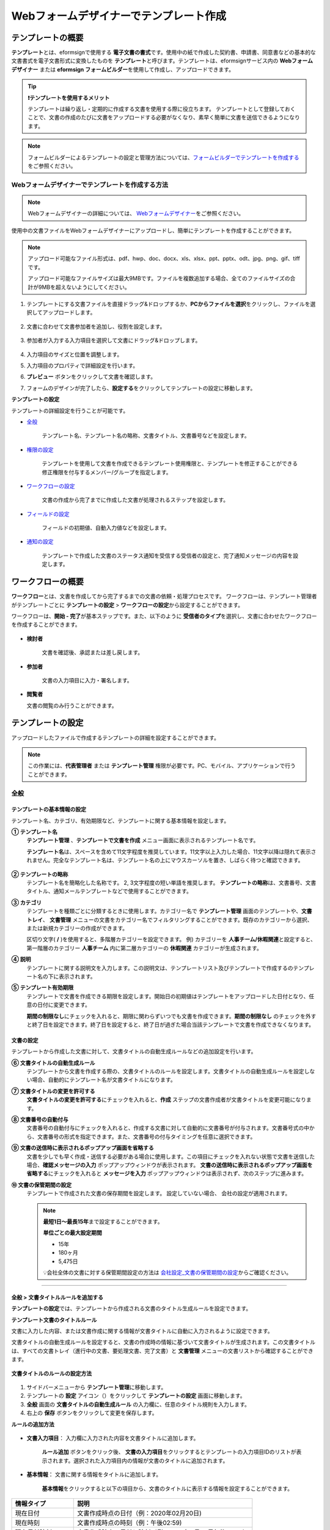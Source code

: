.. _template_wd:

======================================================
Webフォームデザイナーでテンプレート作成
======================================================

-----------------------------------------
テンプレートの概要
-----------------------------------------

**テンプレート**\ とは、eformsignで使用する **電子文書の書式**\ です。使用中の紙で作成した契約書、申請書、同意書などの基本的な文書書式を電子文書形式に変換したものを **テンプレート**\ と呼びます。テンプレートは、eformsignサービス内の **Webフォームデザイナー** または **eformsign フォームビルダー**\ を使用して作成し、アップロードできます。


.. tip::

   **❗テンプレートを使用するメリット**

   テンプレートは繰り返し・定期的に作成する文書を使用する際に役立ちます。
   テンプレートとして登録しておくことで、文書の作成のたびに文書をアップロードする必要がなくなり、素早く簡単に文書を送信できるようになります。


.. note::
   
   フォームビルダーによるテンプレートの設定と管理方法については、`フォームビルダーでテンプレートを作成する <chapter7.html#template_fb>`__\ をご参照ください。



**Webフォームデザイナーでテンプレートを作成する方法**
~~~~~~~~~~~~~~~~~~~~~~~~~~~~~~~~~~~~~~~~~~~~~~~~~~~~~~~~~~


.. note::

   Webフォームデザイナーの詳細については、 `Webフォームデザイナー <chapter4.html#webform>`__\ をご参照ください。


使用中の文書ファイルをWebフォームデザイナーにアップロードし、簡単にテンプレートを作成することができます。

.. note::

   アップロード可能なファイル形式は、pdf、hwp、doc、docx、xls、xlsx、ppt、pptx、odt、jpg、png、gif、tiffです。

   アップロード可能なファイルサイズは最大9MBです。ファイルを複数追加する場合、全てのファイルサイズの合計が9MBを超えないようにしてください。



1. テンプレートにする文書ファイルを直接ドラッグ&ドロップするか、**PCからファイルを選択**\ をクリックし、ファイルを選択してアップロードします。

   .. figure:: resources/template-manage-upload.png
      :alt: テンプレート管理>ファイルアップロード（1）
      :width: 700px


   .. figure:: resources/template-manage-upload-popup.png
      :alt: テンプレート管理>ファイルアップロード（2）
      :width: 400px

2. 文書に合わせて文書参加者を追加し、役割を設定します。


   .. figure:: resources/wfd-participants.png
      :alt: 文書参加者の追加方法
      :width: 400px


3. 参加者が入力する入力項目を選択して文書にドラッグ&ドロップします。

   .. figure:: resources/web-form-designer1.png
      :alt: 入力項目の追加方法
      :width: 700px


4. 入力項目のサイズと位置を調整します。

5. 入力項目のプロパティで詳細設定を行います。

6. **プレビュー** ボタンをクリックして文書を確認します。

7. フォームのデザインが完了したら、**設定する**\ をクリックしてテンプレートの設定に移動します。


**テンプレートの設定**

テンプレートの詳細設定を行うことが可能です。

- `全般 <#general_wd>`__\

   テンプレート名、テンプレート名の略称、文書タイトル、文書番号などを設定します。

- `権限の設定 <#auth_wd>`__\

   テンプレートを使用して文書を作成できるテンプレート使用権限と、テンプレートを修正することができる修正権限を付与するメンバー/グループを指定します。

- `ワークフローの設定 <#workflow_wd>`__\

   文書の作成から完了までに作成した文書が処理されるステップを設定します。

- `フィールドの設定 <#field_wd>`__\

   フィールドの初期値、自動入力値などを設定します。

- `通知の設定 <#noti_wd>`__\

   テンプレートで作成した文書のステータス通知を受信する受信者の設定と、完了通知メッセージの内容を設定します。


.. _workflow:

---------------------
ワークフローの概要
---------------------

**ワークフロー**\ とは、文書を作成してから完了するまでの文書の依頼・処理プロセスです。
ワークフローは、テンプレート管理者がテンプレートごとに **テンプレートの設定** > **ワークフローの設定**\ から設定することができます。

ワークフローは、**開始 - 完了**\ が基本ステップです。また、以下のように **受信者のタイプ**\ を選択し、文書に合わせたワークフローを作成することができます。

.. figure:: resources/workflow_new.png
   :alt: ワークフローステップ
   :width: 500px


- **検討者**

   文書を確認後、承認または差し戻します。

- **参加者**

   文書の入力項目に入力・署名します。

-  **閲覧者** 

   文書の閲覧のみ行うことができます。 


.. _template_setting:

---------------------
テンプレートの設定
---------------------

アップロードしたファイルで作成するテンプレートの詳細を設定することができます。

.. note::

   この作業には、**代表管理者** または **テンプレート管理** 権限が必要です。PC、モバイル、アプリケーションで行うことができます。


.. _general_wd:

全般
~~~~~~~~~~~~~~~

.. figure:: resources/template-setting-general.png
   :alt: テンプレートの設定>全般
   :width: 600px



**テンプレートの基本情報の設定**
-----------------------------------

テンプレート名、カテゴリ、有効期限など、テンプレートに関する基本情報を設定します。

**① テンプレート名**
   **テンプレート管理** 、**テンプレートで文書を作成** メニュー画面に表示されるテンプレート名です。

   **テンプレート名**\ は、スペースを含めて11文字程度を推奨しています。11文字以上入力した場合、11文字以降は隠れて表示されません。完全なテンプレート名は、テンプレート名の上にマウスカーソルを置き、しばらく待つと確認できます。

   .. figure:: resources/template-name.png
      :alt: テンプレート名
      :width: 250px


**② テンプレートの略称**
   テンプレート名を簡略化した名称です。 2, 3文字程度の短い単語を推奨します。
   **テンプレートの略称**\ は、文書番号、文書タイトル、通知メールテンプレートなどで使用することができます。


**③ カテゴリ**
   テンプレートを種類ごとに分類するときに使用します。カテゴリー名で **テンプレート管理** 画面のテンプレートや、**文書トレイ**\、 **文書管理** メニューの文書をカテゴリー名でフィルタリングすることができます。既存のカテゴリーから選択、または新規カテゴリーの作成ができます。

   区切り文字( **/** )を使用すると、多階層カテゴリーを設定できます。
   例) カテゴリーを **人事チーム/休暇関連**\ と設定すると、第一階層のカテゴリー **人事チーム** 内に第二層カテゴリーの **休暇関連** カテゴリーが生成されます。

**④ 説明**
   テンプレートに関する説明文を入力します。この説明文は、テンプレートリスト及びテンプレートで作成するのテンプレート名の下に表示されます。

**⑤ テンプレート有効期限**
   テンプレートで文書を作成できる期限を設定します。開始日の初期値はテンプレートをアップロードした日付となり、任意の日付に変更できます。

   **期間の制限なし**\ にチェックを入れると、期限に関わらずいつでも文書を作成できます。**期間の制限なし** のチェックを外すと終了日を設定できます。終了日を設定すると、終了日が過ぎた場合当該テンプレートで文書を作成できなくなります。


**文書の設定**
-----------------------------------

テンプレートから作成した文書に対して、文書タイトルの自動生成ルールなどの追加設定を行います。

**⑥ 文書タイトルの自動生成ルール**
   テンプレートから文書を作成する際の、文書タイトルのルールを設定します。文書タイトルの自動生成ルールを設定しない場合、自動的にテンプレート名が文書タイトルになります。


**⑦ 文書タイトルの変更を許可する**
   **文書タイトルの変更を許可する**\ にチェックを入れると、**作成** ステップの文書作成者が文書タイトルを変更可能になります。

**⑧ 文書番号の自動付与**
   文書番号の自動付与にチェックを入れると、作成する文書に対して自動的に文書番号が付与されます。文書番号式の中から、文書番号の形式を指定できます。また、文書番号の付与タイミングを任意に選択できます。

   |image1|

**⑨ 文書の送信時に表示されるポップアップ画面を省略する**
   文書を少しでも早く作成・送信する必要がある場合に使用します。この項目にチェックを入れない状態で文書を送信した場合、**確認メッセージの入力** ポップアップウィンドウが表示されます。 **文書の送信時に表示されるポップアップ画面を省略する**\ にチェックを入れると **メッセージを入力** ポップアップウィンドウは表示されず、次のステップに進みます。

**➉ 文書の保管期間の設定**
   テンプレートで作成された文書の保存期間を設定します。
   設定していない場合、 会社の設定が適用されます。

   .. note::

      **最短1日～最長15年**\ まで設定することができます。

      **単位ごとの最大設定期間**
      
      - 15年
      - 180ヶ月
      - 5,475日

      💡会社全体の文書に対する保管期間設定の方法は `会社設定_文書の保管期間の設定 <chapter2.html#retention>`__\ からご確認ください。


-------------------------------------

.. _document_naming:

全般 > 文書タイトルルールを追加する
-------------------------------------

**テンプレートの設定**\ では、テンプレートから作成される文書のタイトル生成ルールを設定できます。


**テンプレート文書のタイトルルール**


文書に入力した内容、または文書作成に関する情報が文書タイトルに自動に入力されるように設定できます。

文書タイトルの自動生成ルールを設定すると、文書の作成時の情報に基づいて文書タイトルが生成されます。この文書タイトルは、すべての文書トレイ（進行中の文書、要処理文書、完了文書）と **文書管理** メニューの文書リストから確認することができます。


.. figure:: resources/document-list.png
   :alt: 文書管理 > 文書リスト
   :width: 700px



**文書タイトルのルールの設定方法**

.. figure:: resources/template-setting-general-doc-numering_rule.png
   :alt: テンプレートの設定 > 文書タイトルルールの設定
   :width: 600px


1. サイドバーメニューから **テンプレート管理**\ に移動します。

2. テンプレートの **設定** アイコン（|image2|）をクリックして **テンプレートの設定** 画面に移動します。

3. **全般** 画面の **文書タイトルの自動生成ルール** の入力欄に、任意のタイトル規則を入力します。

4. 右上の **保存** ボタンをクリックして変更を保存します。


**ルールの追加方法**

.. figure:: resources/template-setting-general-doc-numering_rule_reserved.png
   :alt: ルールを使用して文書タイトルのルールを設定


- **文書入力項目**\ ： 入力欄に入力された内容を文書タイトルに追加します。

   **ルール追加** ボタンをクリック後、 **文書の入力項目**\ をクリックするとテンプレートの入力項目IDのリストが表示されます。選択された入力項目内の情報が文書のタイトルに追加されます。

- **基本情報**\ ： 文書に関する情報をタイトルに追加します。

   **基本情報**\ をクリックすると以下の項目から、文書のタイトルに表示する情報を設定することができます。

+----------------------+-------------------------------------------------------------------+
| 情報タイプ           | 説明                                                              |
+======================+===================================================================+
| 現在日付             | 文書作成時点の日付（例：2020年02月20日)                           |
+----------------------+-------------------------------------------------------------------+
| 現在時刻             | 文書作成時点の時刻（例：午後02:59)                                |
+----------------------+-------------------------------------------------------------------+
| 現在日付時刻         | 文書作成時点の日付と時刻（例：2020年2月20日午後02:59）            |
+----------------------+-------------------------------------------------------------------+
| 文書作成者ID         | 文書を作成したメンバーのID                                        |
+----------------------+-------------------------------------------------------------------+
| 文書作成者名         | 文書を作成したメンバーの名前                                      |
+----------------------+-------------------------------------------------------------------+
| 文書作成者部門       | 文書を作成したメンバーの部署                                      |
+----------------------+-------------------------------------------------------------------+
| 文書作成者会社名     | 文書を作成したメンバーの会社名                                    |
+----------------------+-------------------------------------------------------------------+
| テンプレート名       | テンプレートの設定 > 全般に入力したテンプレート名                 |
+----------------------+-------------------------------------------------------------------+
| テンプレート略称     | テンプレートの設定 > 全般に入力したテンプレートの略称             |
+----------------------+-------------------------------------------------------------------+
| 文書ID               | 文書作成時に自動生成される文書固有の番号                          |
+----------------------+-------------------------------------------------------------------+
| 文書番号             | 「文書番号の自動付与」で作成したシリアル番号(通し番号)            |
+----------------------+-------------------------------------------------------------------+
| 会社名               | 会社管理 > 会社情報に登録されている会社名                         |
+----------------------+-------------------------------------------------------------------+
| 会社住所             | 会社管理 > 会社情報に登録されている住所                           |
+----------------------+-------------------------------------------------------------------+
| 会社連絡先           | 会社管理 > 会社情報に登録されている連絡先                         |
+----------------------+-------------------------------------------------------------------+
| 会社事業者登録番号   | 会社管理 > 会社情報に登録されている事業者登録番号                 |
+----------------------+-------------------------------------------------------------------+
| 会社ホームページ     | 会社管理 > 会社情報に登録されているホームページURL                |
+----------------------+-------------------------------------------------------------------+


.. tip::

   **文書タイトルの変更を許可する** の使用にチェックが入っているか確認してください！

   文書タイトルの自動生成ルールを設定しても、**文書タイトルの変更を許可する**\  にチェックが入っていると、文書作成者は任意に文書のタイトルを変更することができます。文書のタイトルの変更を望まない場合は、**文書のタイトルの変更を許可する**\ のチェックを外してください。

      .. figure:: resources/template-setting-general-doc-numering_rule_allow_change.png
         :alt: 文書タイトルの変更の許可を確認する
         :width: 500px



.. _docnumber_wd:

全般>文書番号の生成と確認
---------------------------------------

各テンプレートから作成された文書に連番の文書番号を付与することができます。
文書番号自動生成の有無を設定できるほか、4種類の文書番号形式のうち1つを選択して設定することができます。文書番号は、文書情報入力項目を使用して文書内に入力することができます。また、文書リストからの確認、文書番号での文書検索ができます。

**文書番号の生成方法**

1.サイドバーメニューから **テンプレート管理**\ に移動します。

2.テンプレートの **設定** アイコン(|image2|)をクリックして、 **テンプレートの設定** 画面に移動します。

3. **設定する** タブに移動し、 **全般** 項目の **文書番号の自動付与**\ にチェックを入れます。

   .. figure:: resources/template-setting-general-doc-numering1.png
      :alt: 文書番号の設定
      :width: 500px

   -  **文書番号ルールの選択**

      .. figure:: resources/template-setting-general-doc-numering1_1.png
         :alt: 文書番号ルールの選択


      - **▪ シリアル番号**
         文書の作成順に1番から生成します。

         例) 1、2、3...

      - **▪ 年度_シリアル番号**
         文書が作成された年度 + 文書の作成順に1番から生成します。

         例) 2020_1、2020_2...

      - **▪ テンプレート略称シリアル番号**
         テンプレート略称 + 番号1番から生成

         例) 申請書1、申請書2...

      - **▪ テンプレート略称年度_シリアル番号**
         テンプレート略称 + 文書が作成された年度 + 文書の作成順に1番から生成します。

         例) 申請書2020_1、申請書2020_2...

   - **文書番号の付与タイミングの選択**

      - **開始**
         文書の作成開始ステップで文書番号を生成します。

      - **完了**
         文書のすべてのワークフローの処理が終わり、文書が完了する際に文書番号を生成します。

4. 右上の **保存** ボタンをクリックして設定を保存します。


**文書番号の確認方法**

文書番号は、 **文書番号入力項目**\ を利用して文書内に入力することができます。また、文書リストから文書番号を確認することができます。

- **文書内に文書番号を表示る**

   文書番号は、文書番号入力項目を使用することで文書内に入力できます。

   1. Webフォームデザイナーに文書ファイルをアップロードします。

   2. 文書番号が入る位置に文書番号入力項目を追加します。

      |image4|

   3. **設定する** ボタンをクリックして **テンプレートの設定**\ に移動します。

   4. **テンプレートの設定　>　全般**\ から **文書番号の自動付与**\ 　にチェックを入れます。

   5. 文書番号ルールを選択します。

   6. **保存** ボタンをクリックして設定を保存します。

- **文書リストで文書番号を確認する**

   文書番号は、文書リストが確認できる文書トレイ（進行中の文書、要処理文書、完了文書）と文書管理メニュー（文書管理者権限が必要）で確認することができます。

   1. サイドバーメニューから **文書トレイ** または **文書管理** メニューに移動します。

   2. 画面右上の **カラムを設定** アイコンをクリックします。

   3. カラムリストの **文書番号**\ をチェックします。

   4. 文書リストに **文書番号** 列が追加されます。

   .. figure:: resources/doc-list-docnumber1.PNG
      :alt: 文書トレイ - 文書リスト
      :width: 700px


- **文書番号で文書を検索する**



   文書番号による検索は、詳細検索機能から行うことができます。

   |image6|

   1. **文書トレイ** または **文書管理** メニューに移動します。

   2. 文書リストの上側の **詳細** ボタンをクリックします。

   3. 条件の中から **文書番号**\ を選択します。

   4. 検索する単語または数字を入力します。

   5. 検索結果を確認します。


.. _auth_wd:

権限の設定
~~~~~~~~~~~~~~~

権限の設定画面では、テンプレートの使用権限、テンプレートの修正権限、文書の管理権限を設定できます。

.. figure:: resources/template-setting-auth-new.PNG
   :alt: テンプレートの設定 > 権限設定
   :width: 700px


- **テンプレートの使用権限**

   テンプレートを使用して文書を作成する際の権限を設定します。 テンプレートの使用権限が付与されたメンバーは **テンプレートで作成する** メニューにそのテンプレートが表示され、文書を作成することができます。会社に所属する全てのメンバーが使用できるように **すべて**\ に設定したり、特定の **グループ/メンバー**\ を検索し、選択することができます。

- **テンプレートの修正権限**

   テンプレートを修正することができる権限を設定します。テンプレート修正権限を持っていると、 **テンプレート管理** メニューからそのテンプレートを修正することができます。 権限を付与する **メンバー**\ を検索し、選択します。❗テンプレート管理者権限があるメンバーにのみ、テンプレートの修正権限を付与できます。



- **文書の管理権限**

   文書の管理権限は **会社管理 > 権限管理 > 文書管理者**\ から設定することができます。詳細な内容は `権限の区分 <chapter2.html#permissions>`__\ をご参照ください。




.. _workflow_wd:

ワークフローの設定
~~~~~~~~~~~~~~~~~~~

**テンプレートの設定** 画面で **ワークフローの設定** タブをクリックすることで、そのテンプレートのワークフローを作成・修正することができます。


.. figure:: resources/workflow-setting_new.PNG
   :alt: テンプレートの設定 > ワークフローの設定
   :width: 600px


**ワークフローステップの追加方法**
--------------------------------------------

1. **ワークフローの設定** タブをクリックして移動します。

2. 開始と完了の間のステップを追加（|image8|）ボタンをクリックします。

3. **受信先タイプを選択する**\ で追加する **受信先タイプ**\ を選択します。

   .. figure:: resources/workflow-steps-wd.PNG
      :alt: テンプレート設定 > ワークフローの設定
      :width: 600px

.. important::

   **❗参加者、検討者、閲覧者の違い**

   - **参加者**\ は、実際に文書に署名などの入力項目に **入力**\ することができます。

   - **検討者**\ は、文書に入力することはできず、文書の閲覧後、 **承認の有無のみ決定**\ します。

   - **閲覧者**\ は文書を承認したり、入力することはできず、 **閲覧**\ のみすることができます。


4. 選択時にワークフローにステップが追加されます。

.. tip::

   参加者は **フォームのデザイン** ステップで追加する必要があり、最大30人まで追加することが可能です。
   検討者を含むワークフローステップは、制限なしで追加することが可能です。ワークフローステップをドラッグ&ドロップして
   順序を変更することが可能です。ステップの右側にある **-**\ をクリックすることで、ステップを削除します。

   |image10|


.. tip::

   **ワークフローの結合 - 同時配信**

   ワークフローを追加すると、通常は設定された手順に従って各ステップの受信者に文書が送信されます。
   複数のステップのワークフローをマージした場合、マージされたワークフローのステップの受信者に文書を同時に送信することができます。

   1. **テンプレート管理** 画面からテンプレート設定アイコン(歯車)をクリックします。
   2. 画面上部から **設定する**\ をクリック後、 **ワークフローの設定** をクリックします。
   3. 結合するワークフローステップのうち、 **下にあるワークフローをクリック**\ するとワークフローの左側に **送信順序を結合** アイコン(|image7|)が表示されます。 
   4. そのアイコン(|image7|)をクリックすると、下段と上段のワークフローが結合されます。

      .. figure:: resources/workflow_merge_wd.png
         :alt: テンプレートの設定 > ワークフローの設定 > 結合
         :width: 500px

      .. note::

         **結合したワークフローの分割**

         結合したワークフローをクリックすると、アイコンが表示されます。分割するワークフローのステップをクリック後、 **送信順序を分割** アイコン(|image9|)をクリックすると結合したワークフローが分割されます。

         .. figure:: resources/workflow_split_wd.png
            :alt: テンプレートの設定 > ワークフローの設定 > 分割
            :width: 500px


   **❗制限**

   - 結合したワークフローを含むテンプレートでは、 **一括作成はできません。**
   - 結合したワークフローのステップの受信者は、 **前の受信者**\ に設定できません。
   - 結合したワークフローの次のステップは、受信者を **グループまたはメンバー**\ に指定するか、 **完了** ステップに設定する必要があります。




**ワークフローの各ステップの詳細設定**
---------------------------------------------------

**[ステップ]**\ をクリックすることで、各ワークフローステップごとに詳細プロパティを設定できます。

.. _workflow_start:

開始
^^^^^^^^^^^^^

**開始：文書を作成を始めるためのステップです。**

.. figure:: resources/workflow-step-start-property.png
   :alt: ワークフローの設定 > 開始ステップ
   :width: 700px


- **文書生成数の制限**： テンプレートで作成可能な最大文書数を設定します。

- **URLでの文書作成を許可する**： メンバー以外の外部ユーザーに文書作成を依頼する際に使用します。eformsignにログインしなくても文書を作成できる、公開リンクを生成します。

-  **文書作成者の情報入力**: リンクから文書に入力を行う前に、文書作成者の氏名、メールアドレスなどの情報を入力するよう設定します。

-  **文書の二重送信防止**: 同じ作成者が文書を重複して送信できないよう設定します。

-  **文書作成前の本人確認設定**: リンクから文書を作成する前に、作成者の本人確認を行った後、文書を作成するよう設定します。

   - **メールやSMSで認証番号を送信**: 作成者のメール/携帯電話番号に6桁の認証コードを送信します。認証コードを認証ウィンドウに入力後、文書を閲覧することができます。

.. tip::

   **文書作成者の情報入力オプション** と **本人確認設定オプション** の両方を選択した場合、作成者は本人情報を入力して本人確認後、文書の作成を開始することができます。これらの情報は監査証跡証明書に残ります。



- **アクセス許可ドメイン/IP**： 特定のドメインまたはIPからのみ文書を作成できるように設定します。

- **ボットによる文書の自動生成防止**: URLで文書を生成し、提出時に自動登録防止(reCAPTCHA)チェックを行うことにより、悪質なボットが文書を繰り返し生成することを防止します。

   .. note::

 	 **ボットによる文書の自動提出の防止**

      このオプションを選択すると、URLにアクセスして文書作成後に提出ボタンをクリックすると、自動登録防止機能(reCAPTCHA)が文書提出ポップアップに表示されます。作成者は「私はロボットではありません」にチェック後、文書を提出することができるようになります。

      .. figure:: resources/URL-option-recaptcha.png
         :alt: reCAPTCHA
         :width: 250px

      ❗本オプションの設定をしない場合、文書生成URLからボットによって文書が大量に生成される可能性があります。この場合、文書生成による料金が過剰に発生する恐れがあります。


.. tip::

   **QRコード生成機能(URLでの文書作成)の活用方法**

   URLでの文書作成機能を使用する場合、URLからQRコードを作成することができます。
   作成したQRコードの画像をウェブサイトに掲示したり、QRコードを送信して文書作成を依頼することができます。QRコードを受け取った人は、モバイル端末のカメラでQRコードをスキャンして文書を作成・提出することができます。

   ワークフローの開始ステッププロパティから **URLでの文書作成を許可する** オプションにチェックを入れ、 
   **QRコード生成** ボタンをクリックするとQRコードの画像をダウンロードすることができます。

   
   .. figure:: resources/workflow-step-start-QRcode.png
      :alt: ワークフローの設定 > QRコードの作成
      :width: 400px


+++++++++++++++++++++++++++++++++++++++++++++++++++++++++++++++++++++++++++++++++++++++++

.. _workflow_signer:

参加者
^^^^^^^^^^^^^

**参加者：文書の入力項目に作成、署名などの文書に参加する受信者のステップです。**

.. figure:: resources/workflow-participant-properties.png
   :alt: ワークフローの設定 > 参加者ステップのプロパティ
   :width: 700px

- **通知**\ ：受信者に文書作成を依頼した際に、通知を送信する方法を設定します。通知内容を編集することもできます。

   - **通知方法の選択：** デフォルト設定では、通知は電子メールでのみ送信されます。 **SMSで送信**\ を選択すると、**SMS**\ でも送信できます。

   - **通知内容の編集：** 各ステップで受信者に送信する文書の通知内容を編集することができます。

- **文書の送信期限**\ ：受信者が文書を受信後、次のステップの受信者に文書を送信するまでの期限を設定します。

   .. tip::

      メンバーの場合、文書の送信期限を無期限に設定することができます。文書の送信期限を無期限に設定する場合は、 **文書の送信期限を0日0時間**\ に設定してください。
      外部のユーザーが受信者になる場合、文書の送信期限は最大50日まで設定することができます。 


- **受信者情報の自動設定**\ ：受信者に文書作成を依頼する際、文書に入力した情報を基に受信者の氏名・連絡先を自動的に設定します。

- **文書の閲覧前に本人確認する** ：本人確認をした後、文書を閲覧できるように設定します。

   - **文書のアクセスコード**\ : 受信者が文書閲覧前に入力するアクセスコードを設定します。正しいアクセスコードを入力後、文書を閲覧することができます。 **送信者が直接入力、受信者の氏名、文書に入力された内容**\ の中から選択します。

      .. figure:: resources/doc-password-setting.png
         :alt: 文書のアクセスコード設定
         :width: 400px


      - **送信者が直接入力:** 設定段階で予めパスワードを設定します。受信者は表示されるヒントを基にアクセスコードを入力します。 

      - **受信者の氏名:** 受信者の氏名に設定すると、受信者情報に入力した名前と一致する名前がアクセスコードに設定されます。

      - **文書に入力された内容:** 文書内の入力項目を選択して、その入力項目に入力された内容をアクセスコードに設定します。

   - **メールやSMSで認証番号を送信** ：受信者のメールアドレス/携帯電話番号宛てに6桁の認証番号を送信します。受信者は認証番号を認証ウィンドウに入力後、文書を閲覧することができます。
      
      .. figure:: resources/additional-verification.png
         :alt: メール/SMS認証
         :width: 400px



  .. tip::

     文書の完了後、文書の閲覧時にも、設定した認証を実施後閲覧するように設定するには、 **完了文書の閲覧時にも認証を行う**\ にチェックを入れてください。

  .. note::

     ❗SMS認証を行う場合、追加料金が発生します。

- **文書の非表示設定:** 2つ以上のファイルで構成された文書の場合、ファイル単位で一部を非表示に設定することができます。本設定は外部受信者がワークフローに設定されている場合にのみ表示され、外部受信者にのみ適用されます。

- **文書差戻し制限：** 受信者が文書を差し戻せないように設定します。オプションにチェックを入れると、その受信者の文書作成画面に **差戻し** ボタンが表示されなくなります。



.. tip::

   💡 **対面署名機能の活用**
    
   署名者と対面して、一つのデバイス(タブレットPCやスマホなど)で文書に署名を行うには、対面署名機能をご活用ください。
   対面署名機能を使用することで、各対面署名者に関する情報が文書履歴と監査証跡証明書に記録され、文書が完了すると、対面署名者に完了文書が自動的に送信されるように設定することができます。

   対面署名者に設定する受信者ステップで **対面署名**\ を選択します。
   当該ステップ **対面署名者**\ 、直前のステップは **立会人**\ になります。対面署名者は、文書署名前に本人確認を行うように設定することもできます。

   - **立会人:** 対面署名を開始・完了することができ、参加者であれば署名も行うことができます。メンバーのみ **立会人** になることができますが、閲覧者が **立会人** になることはできません。
   - **対面署名者：** 対面署名を行います。ワークフロー受信者タイプのうち、参加者のみが **対面署名者** になることができます。


      .. figure:: resources/inperson-signing-wf.png
         :alt: 対面署名設定
         :width: 700px

   **❗制限事項**

      - **開始** ステップに **対面署名**\ が設定されている場合、 **一括作成**\ を行うことはできません。
      - **同時送信(送信順序の結合)**\ が設定されたワークフローステップでは **対面署名**\ の設定を行うことができず、 **対面署名**\ が設定されたステップの前後では **同時送信(送信順序の結合)**\ の設定を行うことはできません。

   ✅ 対面署名設定時の詳細な文書の作成方法は `こちら <https://www.eformsign.com/jp/blog/announcement-2022311/>`__\ をご参照ください。


.. note::

   **参加者/検討者/閲覧者ステップ - 受信者の設定**

   各ステップの受信者を事前に選択するか、文書送信時に送信者が選択するよう設定することができます。

   .. figure:: resources/workflow-participant-selected.png
      :alt: ワークフローの設定 > 参加者の受信者を指定する
      :width: 700px

   -  **文書の送信時に指定可能**: 文書の送信時に受信者情報を入力できるように設定します。受信者情報を入力しない場合、その手順はスキップして進行します。

   -  **文書の送信時に指定が必要**: 文書の送信時に受信者情報を入力を必ず行うように設定します。受信者情報を入力しないと、文書は送信されません。

   - **グループまたはメンバー**： 文書を処理するグループまたはメンバー1人を設定します。グループ/メンバーは複数選択することが可能ですが、選択されたグループ/メンバーのうち1人だけが文書を処理することができます。

   - **前の受信者**： 開始ステップを含む前のステップの受信者が文書を処理するように設定します。当該ステップより前のステップから選択できます。

+++++++++++++++++++++++++++++++++++++++++++++++++++++++++++++++++++++++++++++

.. _workflow_reviewer:

検討者
^^^^^^^^^^^^^

**検討者は、レビュー後に文書を承認または差し戻すことができます。**


.. figure:: resources/workflow-reviewer-properties.png
   :alt: ワークフローの設定 > 検討者
   :width: 700px

- **ステップ名**\ ： ステップの名前を設定することができます。

- **通知**\ ： 受信者に文書作成を依頼する際の、通知を送信する方法を設定します。また、通知内容を編集することが可能です。

   - 通知方法の選択： デフォルト設定では、通知は電子メールでのみ送信されます。 **SMSで送信** を選択すると、**SMS**\ でも送信できます。

   - 通知内容の編集： 各ステップで受信者に送信される文書要請の通知内容を編集することが可能です。

- **文書の送信期限**\ ： 受信者が文書を受信した後、次のステップの受信者に文書を送信するまでの期限を設定します。文書の送信期限を設定する必要が無い場合は、0日0時間と入力してください。(受信者が内部メンバーの場合。外部受信者の場合最大50日まで設定可能)

- **文書差戻し制限：** 受信者が文書を差し戻せないように設定します。オプションにチェックを入れると、その受信者の文書作成画面に **差戻し** ボタンが表示されなくなります。

.. note::

   各受信者ステップの詳細プロパティは、 **内部メンバー受信者**\ と **外部受信者**\ によって異なります。ステップの受信者をメンバーではなく、 **外部受信者に指定** する場合は、 **受信者情報自動設定オプション**\ と **文書閲覧前に本人確認する**\ オプションを追加で設定することができます。

   ❗内部メンバーの場合、氏名、メールアドレスなど、eformsignに保存された情報で文書が送信されるように設定されます。eformsignにログインした後、依頼された文書を作成することができるため、ログイン段階で本人確認が行われたと見なして該当オプションを設定しません。

   - **受信者情報の自動設定**\：受信者に文書作成を依頼する際、文書に入力した情報を基に受信者の氏名・連絡先を自動的に設定します。

   - **文書の閲覧前に本人確認する** ：本人確認をした後、文書を閲覧できるように設定します。

	   - **文書のアクセスコード**\ : 受信者が文書閲覧前に入力するアクセスコードを設定します。正しいアクセスコードを入力後、文書を閲覧することができます。 **送信者が直接入力、受信者の氏名、文書に入力された内容**\ の中から選択します。
	
         .. figure:: resources/doc-password-setting.png
            :alt: 文書のアクセスコード設定
            :width: 400px


         - **送信者が直接入力:** 設定段階で予めパスワードを設定します。受信者は表示されるヒントを基にアクセスコードを入力します。 
	
	      - **受信者の氏名:** 受信者の氏名に設定すると、受信者情報に入力した名前と一致する名前がアクセスコードに設定されます。
	
	      - **文書に入力された内容:** 文書内の入力項目を選択して、その入力項目に入力された内容をアクセスコードに設定します。

	   - **メールやSMSで認証番号を送信** ：受信者のメールアドレス/携帯電話番号宛てに6桁の認証番号を送信します。受信者は認証番号を認証ウィンドウに入力後、文書を閲覧することができます。
      
         .. figure:: resources/additional-verification.png
            :alt: メール/SMS認証
            :width: 400px



      .. tip::

         文書の完了後、文書の閲覧時にも、設定した認証を実施後閲覧するように設定するには、 **完了文書の閲覧時にも認証を行う**\ にチェックを入れてください。

      .. caution::

         ❗SMS認証を行う場合、追加料金が発生します。




+++++++++++++++++++++++++++++++++++++++++++++++++++++++++++++++++++++++++++++++++++++++++++++

.. _workflow_needtoview:

閲覧者 
^^^^^^^^^^^^^^^^

**文書の閲覧のみ可能な受信者のステップです。**


.. figure:: resources/workflow-needtoview-properties.png
   :alt: ワークフローの設定 > 閲覧者ステッププロパティ
   :width: 700px

- **ステップ名**\ ： ステップの名前を設定することができます。

- **通知**\ ： 受信者に文書作成を依頼する際の、通知を送信する方法を設定します。また、通知内容を編集することが可能です。

   - 通知方法の選択： デフォルト設定では、通知は電子メールでのみ送信されます。 **SMSで送信** を選択すると、**SMS**\ でも送信できます。

   - 通知内容の編集： 各ステップで受信者に送信される文書要請の通知内容を編集することが可能です。

- **文書の送信期限**\ ： 受信者が文書を受信した後、次のステップの受信者に文書を送信するまでの期限を設定します。文書の送信期限を設定する必要が無い場合は、0日0時間と入力してください。(受信者が内部メンバーの場合。外部受信者の場合最大50日まで設定可能)


-  **文書送信オプション**\ : 各ステップで、文書を次のステップに送信する際の設定を選択します。

   - **受信者が文書を閲覧したら次のステップに送信:** 閲覧者ステップの受信者が文書を閲覧後、文書が次のステップに送信されます。
 
   - **受信者の文書閲覧有無に関わらず、即時次のステップに送信:** 閲覧者ステップの受信者が文書を閲覧せずとも、文書は次のステップに送信されます。

   .. figure:: resources/needtoview_option.png
      :width: 400px

.. note::

   各受信者ステップの詳細プロパティは、 **内部メンバー受信者**\ と **外部受信者**\ によって異なります。ステップの受信者をメンバーではなく、 **外部受信者に指定**\ する場合は、 **受信者情報自動設定オプション**\ と **文書閲覧前に本人確認する**\ オプションを追加で設定することができます。

   ❗内部メンバーの場合、氏名、メールアドレスなど、eformsignに保存された情報で文書が送信されるように設定されます。eformsignにログインした後、依頼された文書を作成することができるため、ログイン段階で本人確認が行われたと見なして該当オプションを設定しません。

   - **受信者情報の自動設定**\ ：受信者に文書作成を依頼する際、文書に入力した情報を基に受信者の氏名・連絡先を自動的に設定します。

   - **文書の閲覧前に本人確認する** ：本人確認をした後、文書を閲覧できるように設定します。

      - **文書のアクセスコード** : 受信者が文書閲覧前に入力するアクセスコードを設定します。正しいアクセスコードを入力後、文書を閲覧することができます。 **送信者が直接入力、受信者の氏名、文書に入力された内容**\ の中から選択します。

     	 .. figure:: resources/doc-password-setting.png
         	:alt: 文書のアクセスコード設定
        	:width: 400px

      	- **送信者が直接入力:** 設定段階で予めパスワードを設定します。受信者は表示されるヒントを基にアクセスコードを入力します。 

      	- **受信者の氏名:** 受信者の氏名に設定すると、受信者情報に入力した名前と一致する名前がアクセスコードに設定されます。

      	- **文書に入力された内容:** 文書内の入力項目を選択して、その入力項目に入力された内容をアクセスコードに設定します。

      - **メールやSMSで認証番号を送信** ：受信者のメールアドレス/携帯電話番号宛てに6桁の認証番号を送信します。受信者は認証番号を認証ウィンドウに入力後、文書を閲覧することができます。
      
      .. figure:: resources/additional-verification.png
         :alt: メール/SMS認証
         :width: 400px



      .. tip::

         文書の完了後、文書の閲覧時にも、設定した認証を実施後閲覧するように設定するには、 **完了文書の閲覧時にも認証を行う**\ にチェックを入れてください。

      .. caution::

         ❗SMS認証を行う場合、追加料金が発生します。




.. _hide:

**文書の一部のみ表示する(非表示)設定方法**
*******************************************************

.. tip::

   
   **文書の非表示設定**

   ファイルを追加して複数のファイルで文書を作成した場合、受信者に表示される文書の一部を非表示に設定できます。このように、1つのテンプレートから受信者に送信する部分と送信しない文書を区別できます。

   アップロードした文書ファイルが複数ある場合、ワークフローの **受信者ステップ** プロパティ設定に **文書の非表示設定**\ が表示されます。 文書に追加されたファイル名がリストとして表示され、各ファイルの **表示、非表示、または前段階のリクエスト者が選択**\ できるように設定できます。

   ❗文書の非表示機能は、文書の受信者が外部受信者である場合にのみ適用されます。(内部メンバーには適用されません。)

   **設定方法**

   1. ダッシュボード画面から **メニュー > テンプレート管理**\ に移動します。
   2. テンプレートの **設定アイコン(⚙)**\ をクリックしてテンプレート設定画面に移動します。
   3. **ワークフロー設定** タブに移動します。
   4. **受信者** ステップを追加します。 
   5. 右側のプロパティ画面下側の **文書の非表示設定**\ にチェックを入れます。 
   6. 文書内のファイルごとに、表示/非表示を選択します。

      - **表示:** 受信者に各ファイルを表示します。

      - **選択:** 送信の段階で各ファイルの表示/非表示を選択します。

      - **非表示:** 受信者に各ファイルを表示しません。

   .. figure:: resources/hide-setting.png
      :alt: 文書の非表示設定
      :width: 500px


+++++++++++++++++++++++++++++++++++++++++++++++++++++++++++++++++++++++++++++

.. _workflow_complete:


完了
^^^^^^^^^^^^^^^^


**文書が全てのワークフローステップを経て、完了するステップです。**


|image18|

- **別のクラウドストレージに完了文書を保存する**：完了文書を、代表管理者/会社管理者が設定した外部クラウドストレージに保存されるように設定します。

- **完了文書にタイムスタンプを付与する**：完了文書が以降変更されていないことを証明する、タイムスタンプを文書に適用するように設定します。この機能は追加料金が発生します。

.. note::

   💡 **タイムスタンプとは？**

   タイムスタンプとは、電子文書の生成時点の確認（存在証明）と真正性確認（内容証明）のための公開鍵基盤（PKI:Public Key Infra Structure）の国際標準技術であり、電子文書がある特定の時刻に存在していたことを証明するとともに、その時刻以降にデータが変更されていないことを証明する電磁的技術です。

   文書にタイムスタンプを適用すると、特定の時点でその文書が存在し、それ以降変更されていない原本であることが認証機関によって客観的に証明されます。




.. _field_wd:

フィールド設定
~~~~~~~~~~~~~~~~~

**フィールド設定**\ では、文書リストとCSVにデータをダウンロードした時に表示されるカラムの表示有無と順序を設定できます。また、テンプレートに入るフィールドの初期値または自動入力値を設定できます。

.. figure:: resources/template-field-setting.png
   :alt: テンプレートの設定 > フィールド設定
   :width: 700px


フィールドの初期値は、**カスタムフィールド管理**\ に保存されている会社・グループ・メンバーの情報を入力するように設定するか、情報を選択して設定、直近の入力値を選択して設定、ユーザーが直接入力して設定のうちいずれかの入力方法を選択して設定できます。

.. tip::

   **自動入力の設定方法**

   文書に頻繁に入力する情報を事前に保存し、自動的に入力するように設定できます。

   例) 作成者の名前、連絡先などの作成者情報、部署名、責任者、会社の代表番号など、会社またはグループに関する情報を事前に保存して自動的に入力するように設定できます。関連フィールドの項目の追加と初期値の設定は、**会社管理 > カスタムフィールド管理**\ で行うことができます。

   1. **カスタムフィールドの管理** 画面でフィールドを追加します。

   2. **テンプレートの管理** メニューに移動します。

   3. **テンプレートの設定** アイコンをクリックします。

   4. **フィールドの設定** メニューに移動します。

   5. 自動入力するフィールドの初期値を入力します。

   6. 全ての設定が完了したら、 **保存** ボタンをクリックします。

.. _noti_wd:

通知設定
~~~~~~~~~~

テンプレートで作成された文書ステータスの通知や依頼を受信する受信者の設定や通知内容の確認、編集ができます。

**ステータス通知の設定**


当該テンプレートで作成した文書のステータスに関する通知の受信者設定、通知メッセージのプレビュー（文書の検討および作成/文書の差戻し/文書の無効化/文書の修正）、通知の編集（文書の完了）を行えます。

.. figure:: resources/template-setting-notification-channel.png
   :alt: 通知チャンネルの設定


.. note::

   **文書の作成者** オプションにチェックを入れ、**各ステップの処理者** オプションのチェックを外した場合、文書を最初に作成した人にステータス通知を送信します。

   **文書の作成者** オプションのチェックを外し、**各ステップの処理者** オプションにチェック入れた場合、最初に作成した人を除く、現在のステップより前に文書を処理した人にステータス通知を送信します。

   **文書の作成者**\ 、 **ステップごとの処理者** オプション両方にチェックを入れた場合、文書の作成者、現在ステップ以前に文書を処理した両者にステータス通知を送信します。

   **文書の作成者**\、 **ステップ別の処理者** オプション両方のチェックを外した場合、当該ステップのステータス通知は送信されません。

.. caution::

   ❗外部受信者には文書文書の完了通知のみ送信されます。
   外部受信者に完了文書を送信する場合、 **文書の完了 > 各ステップの処理者**\ を **メンバー外** または **すべて**\ に設定してください。


**文書の完了通知の編集**

.. figure:: resources/template-setting-notification-editl.png
   :alt: 通知内容の編集
   :width: 400px


- **通知テンプレートの選択:** 通知テンプレートはデフォルトのテンプレートとして設定されていますが、別途作成した通知テンプレートがあれば変更できます。新規通知テンプレートを追加する方法は `通知テンプレート管理 <chapter9.html#notification-template>`__\ をご参照ください。

- **メールのタイトル:** 文書の完了時に送信されるメールのタイトルを設定します。

- **SMSメッセージ:** 文書完了通知をSMSで送信する際に、SMSで送信するメッセージを設定します。設定したメッセージと一緒に、文書を確認できるリンクが送信されます。

- **本文の編集:** 通知メッセージの内容を編集することができます。

.. note::

   メッセージの長さは最大65バイト(全角文字32字、半角65文字)までです。

- **添付ファイルと添付方法:** 完了通知と一緒に送信するファイルの選択と、その添付方法を選択します。

   - **文書閲覧リンク:** 完了文書がリンク(ボタン)の形式でメール/SMSで送信されます。リンク(ボタン)をクリックすると文書閲覧ページが開きます。 ビューアから完了文書を閲覧・ダウンロードできます。

   - **ファイル添付:** 完了文書がメールにPDFファイルとして添付されて送信されます。 ただし、文書のファイルサイズが10MBを超えるか、SMS通知の場合は **ダウンロードリンク** 方式で送信されます。

   .. caution::

      **ファイル添付** 形式でメールにより通知を送ると、メールに完了文書を添付して送信されます。文書閲覧時に本人確認をするように設定しても、本人確認を行わずに文書を閲覧/ダウンロードできるため、ご注意ください。






------------------------
個別テンプレートメニュー
------------------------

**テンプレート管理** 画面で、テンプレート名の右側にあるメニューアイコンをクリックすると、各テンプレートのメニューが表示されます。

|image23|

- **複製**： テンプレートを複製します。テンプレートの文書ファイルとテンプレートの設定を複製します。詳細設定の変更、保存が可能です。

- **削除**： テンプレートを削除します。テンプレートを削除すると、以後そのテンプレートでは文書を作成できなくなります。

- **無効化**： テンプレートを無効化します。テンプレートを無効化すると、他のメンバーの **テンプレートで文書を作成** ページにそのテンプレートが表示されなくなります。

- **所有者を変更**： テンプレートの所有者を変更できます。デフォルトでは、テンプレートの所有者はテンプレートの作成者になります。所有者を変更して他のメンバーに所有者を変更することも可能です。テンプレートの所有者は、テンプレートの管理権限を持つメンバーの中から選択できます。

   |image24|


- **文書番号設定変更**： テンプレートの設定で設定した文書番号設定を変更することができます。文書番号が採番されるテンプレートの開始番号を再設定することが可能です。

   .. caution::

      同じ文書番号で2つの文書が生成される可能性があるため、文書番号の重複が無いことを確認してから変更してください。

   |image26|

---------------------------------------------------
テンプレート検索とテンプレート表示形式の設定
---------------------------------------------------

**テンプレート管理**　画面では、テンプレートをカテゴリでフィルタ、検索、ソートすることができます。

|image27|

**①　テンプレート検索**
   クリックすると、テンプレートのステータス、カテゴリでテンプレートをフィルタできます。 **×** をクリックすると、全てのカテゴリを表示します。

   カテゴリの作成は、 **テンプレートの設定>全般**\ から行うことができます。

**②　テンプレート検索**
   検索キーワードを入力することで、テンプレートを検索することができます。

**③　ソート**
   テンプレートをテンプレート名またはカテゴリで昇順、降順に並び替えます。

**④ 表示形式の設定**
   テンプレート管理画面の表示形式形式をサムネイル形式/リスト形式から選択することができます。

   - サムネイル形式: テンプレートのサムネイルを表示し、テンプレートの概要を画像形式で確認することができます。 

      .. figure:: resources/template-lists-thumnail.png
         :alt: テンプレートの表示形式-サムネイル
         :width: 600px

   - リスト形式: テンプレートをリスト形式で一覧表示します。 

      .. figure:: resources/template-lists.png
         :alt: テンプレートの表示形式-リスト
         :width: 600px


.. |image1| image:: resources/template-setting-general-doc-numering.png
.. |image2| image:: resources/config-icon.PNG
   :width: 20px
.. |image3| image:: resources/config-icon.PNG
   :width: 20px
.. |image4| image:: resources/web-form-designer-document-component.png
   :width: 700px
.. |image5| image:: resources/columnlist-docnum.png
.. |image6| image:: resources/doc-number-search.png
   :width: 600px
.. |image7| image:: resources/workflow_merge_icon.png
   :width: 30px
.. |image8| image:: resources/workflow-addstep-plus-button.png
   :width: 20px
.. |image9| image:: resources/workflow_unmerge_icon.png
   :width: 30px
.. |image10| image:: resources/workflow-step-added.png
   :width: 400px
.. |image11| image:: resources/workflow-step-item-manage.png
   :width: 700px
.. |image12| image:: resources/workflow-step-start-property.png
   :width: 700px
.. |image13| image:: resources/workflow-step-approval-property.png
   :width: 700px
.. |image14| image:: resources/template-approval-property-displayname.png
   :width: 250px
.. |image15| image:: resources/workflow-step-internal-recipient-property.png
   :width: 700px
.. |image16| image:: resources/workflow-step-external-recipient-property.png
   :width: 700px
.. |image17| image:: resources/workflow-step-external-recipient-property-pw.png
   :width: 400px
.. |image18| image:: resources/workflow-step-complete-property.png
   :width: 700px
.. |image19| image:: resources/template-setting-notification-edit.png
   :width: 450px
.. |image20| image:: resources/template-setting-notification-edit-email.png
   :width: 700px
.. |image21| image:: resources/template-setting-notification-status.png
   :width: 500px
.. |image22| image:: resources/template-hamburgericon.png
.. |image23| image:: resources/template-manage-menu-wfd.png
   :width: 500px
.. |image24| image:: resources/template-owner-change.PNG
.. |image25| image:: resources/document-manager-setting.PNG
.. |image26| image:: resources/template-manage-menu-wfd-numbersetting.png
   :width: 400px
.. |image27| image:: resources/template-manage-search.png
   :width: 700px
